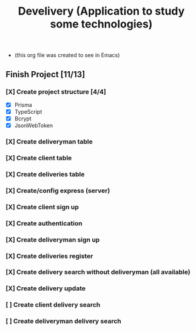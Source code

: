 #+TITLE: Develivery (Application to study some technologies)
+ (this org file was created to see in Emacs)

** Finish Project [11/13]
*** [X] Create project structure [4/4]
CLOSED: [2022-03-24 Thu 11:28]
+ [X] Prisma
+ [X] TypeScript
+ [X] Bcrypt
+ [X] JsonWebToken

*** [X] Create deliveryman table
CLOSED: [2022-03-24 Thu 11:37]

*** [X] Create client table
CLOSED: [2022-03-24 Thu 11:40]

*** [X] Create deliveries table
CLOSED: [2022-03-24 Thu 11:48]

*** [X] Create/config express (server)
CLOSED: [2022-03-24 Thu 12:10]

*** [X] Create client sign up
CLOSED: [2022-03-24 Thu 13:16]

*** [X] Create authentication
CLOSED: [2022-03-25 Fri 15:42]

*** [X] Create deliveryman sign up
CLOSED: [2022-03-25 Fri 16:20]

*** [X] Create deliveries register
CLOSED: [2022-03-25 Fri 18:45]

*** [X] Create delivery search without deliveryman (all available)
CLOSED: [2022-03-25 Fri 20:58]

*** [X] Create delivery update
CLOSED: [2022-03-25 Fri 21:40]

*** [ ] Create client delivery search

*** [ ] Create deliveryman delivery search
